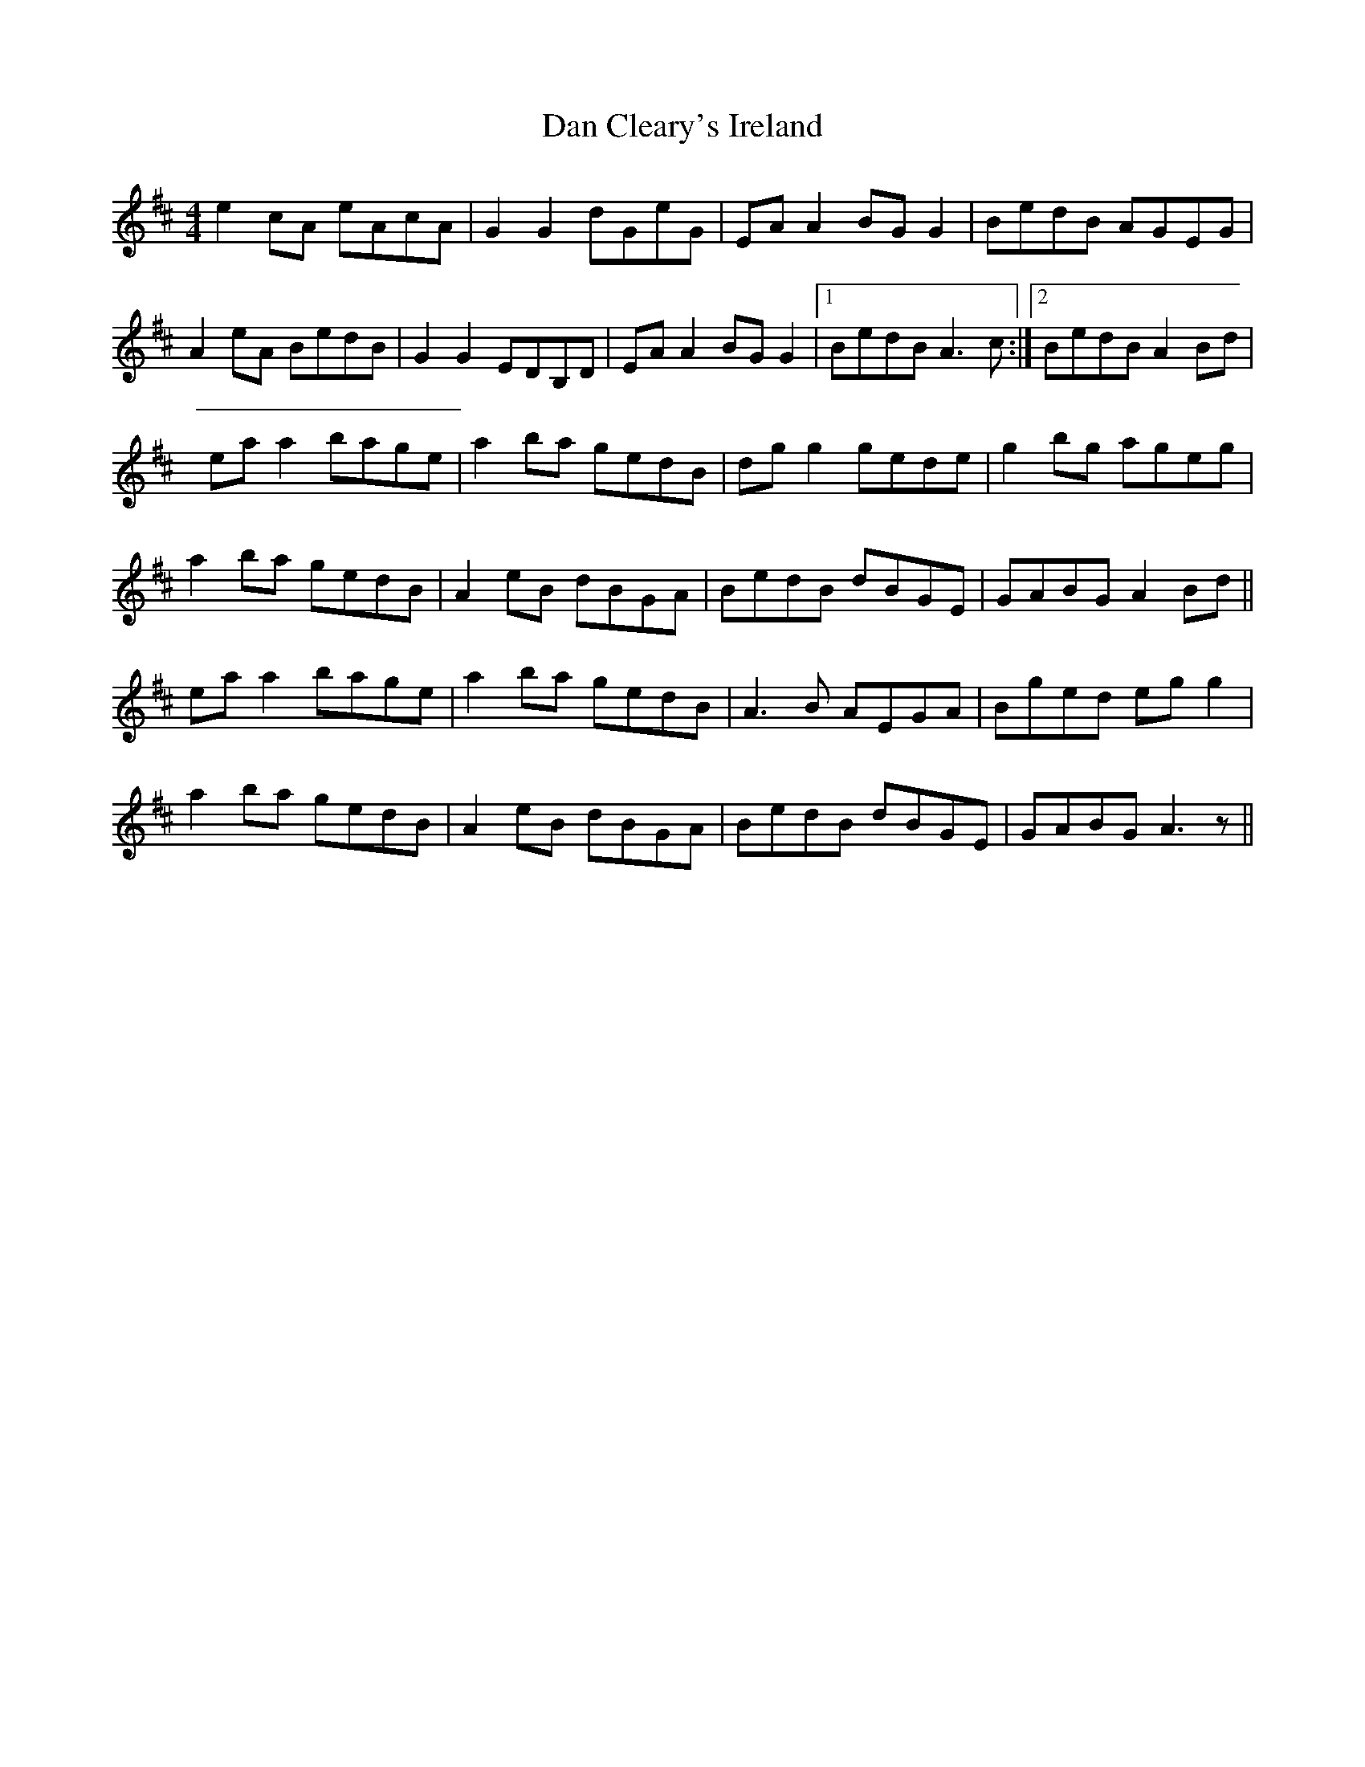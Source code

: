 X: 9218
T: Dan Cleary's Ireland
R: reel
M: 4/4
K: Amixolydian
e2cA eAcA|G2 G2 dGeG|EA A2 BG G2|BedB AGEG|
A2eA BedB|G2 G2 EDB,D|EA A2 BG G2|1 BedB A3 c:|2 BedB A2 Bd|
eaa2 bage|a2 ba gedB|dg g2 gede|g2 bg ageg|
a2 ba gedB|A2 eB dBGA|BedB dBGE|GABG A2 Bd||
eaa2 bage|a2 ba gedB|A3 B AEGA|Bged egg2|
a2 ba gedB|A2 eB dBGA|BedB dBGE|GABG A3 z1||

